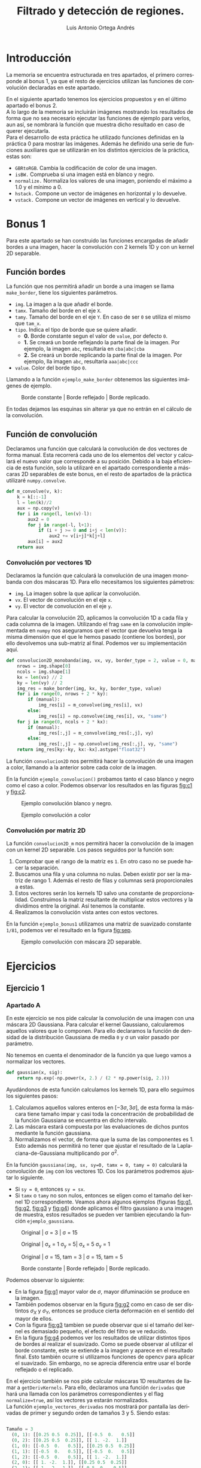#+options: toc:nil
#+BIND: org-latex-image-default-width 0.5\linewidth
#+TITLE: Filtrado y detección de regiones.
#+AUTHOR: Luis Antonio Ortega Andrés
#+LANGUAGE: es
#+LATEX_HEADER:\setlength{\parindent}{0in}
#+LATEX_HEADER: \usepackage[margin=0.8in]{geometry}
#+LATEX_HEADER: \usepackage[spanish]{babel}
#+LATEX_HEADER: \usepackage{mathtools}
#+latex_class_options: [11pt]
#+LaTeX_HEADER: \usepackage[left=1in,top=1in,right=1in,bottom=1.5in]{geometry}
#+LaTeX_HEADER: \usepackage{palatino}
#+LaTeX_HEADER: \usepackage{fancyhdr}
#+LaTeX_HEADER: \usepackage{sectsty}
#+LaTeX_HEADER: \usepackage{engord}
#+LaTeX_HEADER: \usepackage{cite}
#+LaTeX_HEADER: \usepackage{graphicx}
#+LaTeX_HEADER: \usepackage{setspace}
#+LaTeX_HEADER: \usepackage[compact]{titlesec}
#+LaTeX_HEADER: \usepackage[center]{caption}
#+LaTeX_HEADER: \usepackage{placeins}
#+LaTeX_HEADER: \usepackage{color}
#+LaTeX_HEADER: \usepackage{amsmath}
#+LaTeX_HEADER: \usepackage{pdfpages}


* Introducción

La memoria se encuentra estructurada en tres apartados, el primero corresponde
al bonus 1, ya que el resto de ejercicios utilizan las funciones de convolución
declaradas en este apartado.

En el siguiente apartado tenemos los ejercicios propuestos y en el último
apartado el bonus 2.\\

A lo largo de la memoria se incluirán imágenes mostrando los resultados de forma
que no sea necesario ejecutar las funciones de ejemplo para verlos, aun así, se
nombrará la función que muestra dicho resultado en caso de querer ejecutarla.\\

Para el desarrollo de esta práctica he utilizado funciones definidas en la
práctica 0 para mostrar las imágenes. Además he definido una serie de funciones
auxiliares que se utilizarán en los distintos ejercicios de la práctica, estas son:
- ~GBRtoRGB~. Cambia la codificación de color de una imagen.
- ~isBW.~ Comprueba si una imagen está en blanco y negro.
- ~normalize.~ Normaliza los valores de una imagen, poniendo el máximo a 1.0 y
  el mínimo a 0.
- ~hstack.~ Compone un vector de imágenes en horizontal y lo devuelve.
- ~vstack.~ Compone un vector de imágenes en vertical y lo devuelve.

* Bonus 1
Para este apartado se han construido las funciones encargadas de
añadir bordes a una imagen, hacer la convolución con 2 kernels 1D y con un
kernel 2D separable.

** Función bordes

La función que nos permitirá añadir un borde a una imagen se llama
~make_border~, tiene los siguientes parámetros.

+ ~img~. La imagen a la que añadir el borde.
+ ~tamx~. Tamaño del borde en el eje ~X~.
+ ~tamy~. Tamaño del borde en el eje ~Y~. En caso de ser ~0~ se utiliza el mismo que ~tam_x~.
+ ~tipo~. Indica el tipo de borde que se quiere añadir.
  + *0.* Borde constante segun el valor de ~value~, por defecto ~0~.
  + *1.* Se creará un borde reflejando la parte final de la imagen. Por ejemplo, la imagen ~abc~, resultaría en ~cba|abc|cba~
  + *2.* Se creará un borde replicando la parte final de la imagen. Por ejemplo, lla imagen ~abc~, resultaría ~aaa|abc|ccc~
+ ~value~. Color del borde tipo ~0~.

Llamando a la función ~ejemplo_make_border~ obtenemos las siguientes imágenes de ejemplo.

#+Caption: Borde constante | Borde reflejado | Borde replicado.
[[./samples/ejemplo_make_border.png]]

En todas dejamos las esquinas sin alterar ya que no entrán en el cálculo de la convolución.

** Función de convolución

Declaramos una función que calculará la convolución de dos vectores de forma
manual. Esta recorrerá cada uno de los elementos del vector y calculará el nuevo
valor que corresponde a su posición. Debido a la baja eficiencia de esta
función, solo la utilizaré en el apartado correspondiente a máscaras 2D
separables de este bonus, en el resto de apartados de la práctica utilizaré ~numpy.convolve~.

#+BEGIN_SRC python
def m_convolve(v, k):
    k = k[::-1]
    l = len(k)//2
    aux = np.copy(v)
    for i in range(l, len(v)-l):
        aux2 = 0
        for j in range(-l, l+1):
            if (i + j >= 0 and i+j < len(v)):
                aux2 += v[i+j]*k[j+l]
        aux[i] = aux2
    return aux
#+END_SRC

*** Convolución por vectores 1D
Declaramos la función que calculará la convolución de una imagen monobanda con
dos máscaras 1D. Para ello necesitamos los siguientes pámetros:

- ~img~. La imagen sobre la que aplicar la convolución.
- ~vx~. El vector de convolución en el eje ~x~.
- ~vy~. El vector de convolución en el eje ~y~.

Para calcular la convolución 2D, aplicamos la convolución 1D a cada fila y cada
columna de la imagen. Utilizando el frag ~same~ en la convolución implementada
en ~numpy~ nos aseguramos que el vector que devuelva tenga la misma dimensión
que el que le hemos pasado (contiene los bordes), por ello devolvemos una
sub-matriz al final. Podemos ver su implementación aquí.

#+begin_src python
def convolucion2D_monobanda(img, vx, vy, border_type = 2, value = 0, manual=False):
    nrows = img.shape[0]
    ncols = img.shape[1]
    kx = len(vx) // 2
    ky = len(vy) // 2
    img_res = make_border(img, kx, ky, border_type, value)
    for i in range(0, nrows + 2 * ky):
        if (manual):
            img_res[i] = m_convolve(img_res[i], vx)
        else:
            img_res[i] = np.convolve(img_res[i], vx, "same")
    for j in range(0, ncols + 2 * kx):
        if (manual):
            img_res[:,j] = m_convolve(img_res[:,j], vy)
        else:
            img_res[:,j] = np.convolve(img_res[:,j], vy, "same")
    return img_res[ky:-ky, kx:-kx].astype("float32")
#+end_src

La función ~convolucion2D~ nos permitirá hacer la
convolución de una imagen a color, llamando a la anterior sobre cada color de
la imagen.

En la función ~ejemplo_convolucion()~ probamos tanto el caso blanco y negro como
el caso a color. Podemos observar los resultados en las figuras [[fig:c1]] y [[fig:c2]].

#+Caption: Ejemplo convolución blanco y negro.
#+label: fig:c1
[[./samples/ejemplo_convolucion1.png]]
#+Caption: Ejemplo convolución a color
#+label: fig:c2
[[./samples/ejemplo_convolucion2.png]]

*** Convolución por matriz 2D
La función ~convolucion2D_m~ nos permitirá hacer la convolución de la imagen con un kernel 2D separable. Los pasos seguidos por la función son:
1. Comprobar que el rango de la matriz es ~1~. En otro caso no se puede hacer la separación.
2. Buscamos una fila y una columna no nulas. Deben existir por ser la matriz de
   rango 1. Además el resto de filas y columnas será proporcionales a estas.
3. Estos vectores serán los kernels 1D salvo una constante de proporcionalidad.
   Construimos la matriz resultante de multiplicar estos vectores y la dividimos
   entre la original. Así tenemos la constante.
4. Realizamos la convolución vista antes con estos vectores.

En la función ~ejemplo_bonus1~ utilizamos una matriz de suavizado constante
~1/81~, podemos ver el resultado en la figura [[fig:sep]].

#+Caption: Ejemplo convolución con máscara 2D separable.
#+label: fig:sep
#+attr_latex: :width 250px
[[./samples/ejemplo_convolucion2D.png]]

* Ejercicios
** Ejercicio 1
*** Apartado A
En este ejercicio se nos pide calcular la convolución de una imagen con una
máscara 2D Gaussiana. Para calcular el kernel Gaussiano, calcularemos aquellos
valores que lo componen. Para ello declaramos la función de densidad de la distribución Gaussiana de media ~0~ y \sigma un valor pasado por parámetro.

No tenemos en cuenta el denominador de la función ya que luego vamos a
normalizar los vectores.

#+Begin_src python
def gaussian(x, sig):
    return np.exp(-np.power(x, 2.) / (2 * np.power(sig, 2.)))
#+END_SRC

Ayudándonos de esta función calculamos los kernels 1D, para ello seguimos los
siguientes pasos:
1. Calculamos aquellos valores enteros en $[-3\sigma, 3\sigma]$, de esta forma
   la máscara tiene tamaño impar y casi toda la concentración de probabilidad de
   la función Gaussiana se encuentra en dicho intervalo.
2. Las máscara estará compuesta por las evaluaciones de dichos puntos mediante
   la función gaussiana.
3. Normalizamos el vector, de forma que la suma de las componentes es 1. Esto
   además nos permitirá no tener que ajustar el resultado de la Laplaciana-de-Gaussiana
   multiplicando por \sigma^2.

En la función ~gaussiana(img, sx, sy=0, tamx = 0, tamy = 0)~ calculará la convolución de ~img~ con los vectores 1D. Cos los parámetros podremos ajustar lo siguiente.
- Si ~sy = 0~, entonces ~sy = sx~.
- Si ~tamx~ o ~tamy~ no son nulos, entonces se eligen como el tamaño del kernel
  1D correspondiente.
  Veamos ahora algunos ejemplos (figuras [[fig:g1]], [[fig:g2]], [[fig:g3]] y [[fig:g4]]) donde aplicamos el filtro gaussiano a una imagen de muestra, estos resultados se pueden ver tambien ejecutando la función ~ejemplo_gaussiana~.

#+Caption: Original | \sigma = 3 | \sigma = 15
#+LABEL: fig:g1
[[./samples/ejemplo_gaussiana1.png]]

#+Caption: Original | \sigma_x = 1 \sigma_y = 5| \sigma_x = 5  \sigma_y = 1
#+LABEL: fig:g2
[[./samples/ejemplo_gaussiana2.png]]

#+Caption: Original | \sigma = 15, tam = 3 | \sigma = 15, tam = 5
#+LABEL: fig:g3
[[./samples/ejemplo_gaussiana3.png]]

#+Caption: Borde constante | Borde reflejado | Borde replicado.
#+LABEL: fig:g4
[[./samples/ejemplo_gaussiana4.png]]

Podemos observar lo siguiente:
+ En la figura [[fig:g1]] mayor valor de $\sigma$, mayor difuminación se produce en la imagen.
+ También podemos observar en la figura [[fig:g2]] como en caso de ser distintos
  $\sigma_X$ y $\sigma_Y$, entonces se produce cierta deformación en el sentido del mayor de ellos.
+ Con la figura [[fig:g3]] tambien se puede observar que si el tamaño del kernel es
  demasiado pequeño, el efecto del filtro se ve reducido.
+ En la figura [[fig:g4]] podemos ver los resultados de utilizar distintos tipos de
  bordes al realizar el suavizado. Como se puede observar al utilizar el borde
  constante, este se extiende a la imagen y aparece en el resultado final. Esto
  también ocurre si utilizamos funciones de opencv para aplicar el suavizado. Sin
  embargo, no se aprecia diferencia entre usar el borde reflejado o el replicado.

En el ejercicio también se nos pide calcular máscaras 1D resultantes de llamar a
~getDerivKernels~. Para ello, declaramos una función ~derivadas~ que hará una llamada
con los parámetros correspondientes y el flag ~normalize=true~, así los vectores
ya estarán normalizados.\\
La función ~ejemplo_vectores_derivadas~ nos mostrará por pantalla las derivadas
de primer y segundo orden de tamaños 3 y 5. Siendo estas:

#+begin_src python

Tamaño = 3
  (0, 1): [[0.25 0.5  0.25]], [[-0.5  0.   0.5]]
  (0, 2): [[0.25 0.5  0.25]], [[ 1. -2.  1.]]
  (1, 0): [[-0.5  0.   0.5]], [[0.25 0.5  0.25]]
  (1, 1): [[-0.5  0.   0.5]], [[-0.5  0.   0.5]]
  (1, 2): [[-0.5  0.   0.5]], [[ 1. -2.  1.]]
  (2, 0): [[ 1. -2.  1.]], [[0.25 0.5  0.25]]
  (2, 1): [[ 1. -2.  1.]], [[-0.5  0.   0.5]]
  (2, 2): [[ 1. -2.  1.]], [[ 1. -2.  1.]]
Tamaño = 5
  (0, 1): [[0.0625 0.25   0.375  0.25   0.0625]],
  [[-0.125 -0.25   0.     0.25   0.125]]
  (0, 2): [[0.0625 0.25   0.375  0.25   0.0625]],
  [[ 0.25  0.   -0.5   0.    0.25]]
  (1, 0): [[-0.125 -0.25   0.     0.25   0.125]],
  [[0.0625 0.25   0.375  0.25   0.0625]]
  (1, 1): [[-0.125 -0.25   0.     0.25   0.125]],
  [[-0.125 -0.25   0.     0.25   0.125]]
  (1, 2): [[-0.125 -0.25   0.     0.25   0.125]],
  [[ 0.25  0.   -0.5   0.    0.25]]
  (2, 0): [[ 0.25  0.   -0.5   0.    0.25]],
  [[0.0625 0.25   0.375  0.25   0.0625]]
  (2, 1): [[ 0.25  0.   -0.5   0.    0.25]],
  [[-0.125 -0.25   0.     0.25   0.125]]
  (2, 2): [[ 0.25  0.   -0.5   0.    0.25]],
  [[ 0.25  0.   -0.5   0.    0.25]]
#+end_src

#+RESULTS:

Probamos estos kernels 1D en la función ~ejemplo_derivadas~, donde usamos la
imagen del pájaro donde es mas fácil apreciar el contorno de la figura. Figura [[fig:d1]].

#+Caption: \partial_y con tamaño 3 | \partial_x con tamaño 3 | \partial_yy con tamaño 3 | \partial_yy con tamaño 7
#+label: fig:d1
[[./samples/ejemplo_derivadas.png]]

Podemos observar las diferencias entre derivar sobre una variable u otra, el orden de la
derivada y el tamaño de la máscara.

Por ejemplo, aplicar la derivada sobre una variable u otra, afecta en la
dirección en la que se calcula la derivada de la imagen. Siendo en uno de los
casos horizontal y en el otro vertical.

Veamos que significado tiene hacer derivadas de primer y segundo orden con
tamaño 3, el caso de tamaño 5 sigue la misma idea utilizando píxeles mas lejanos.

+ Cuando hacemos una derivada de primer orden, estamos aproximando el valor de
  la derivada por
  $$
  \lim_{\varepsilon \to 0} \frac{f(x+\varepsilon)-
  f(x-\varepsilon)}{\varepsilon} \approx f(x+1) - f(x-1)
  $$
  Así, mostramos las diferencias que hay entre el pixel anterior y el siguiente.
  De forma que mostramos los cambios en la imagen.

+ Cuando hacemos una derivada de segundo orden la aproximación es de la forma
  $$
  \lim_{\varepsilon \to 0} \frac{f'(x +\varepsilon) -
  f'(x-\varepsilon)}{\varepsilon} \approx (f(x+1) - f(x)) - (f(x) - f(x-1))=
  $$
  $$
  f(x+1) - 2f(x) + f(x-1)
  $$
  Con esto, los cambios que se muestran deben ser más bruscos, ya que cambios
  monótonos tendrán un valor de 0.

*** Apartado B
En este apartado se nos pide calcular la convolución 2D con una máscara
normalizada de Laplaciana-de-Gaussiana de tamaño variable.

Para ello definimos la función ~laplaciano~. Nos aprovechamos de que las máscaras
de derivadas respecto al eje ~x~ son las mismas que las del eje ~y~ alterando el
orden de los vectores. De esta forma sólo tenemos que calcular una de ellas.

#+BEGIN_SRC python
def laplaciano(im, s, tam = 0, border = 2, value = 0):
    g = gaussiana(im, s, tamx = tam, border_type = border, value=value)
    d = derivadas(2, 0, tam)
    g1 = convolucion2D(g, d[0].T[0], d[1].T[0], border_type = border,
                       value = value)
    g2 = convolucion2D(g, d[1].T[0], d[0].T[0], border_type = border,
                       value = value)
    return abs(g1+g2)
#+END_SRC

Los pasos que sigue la función son:

1. Aplicamos un filtro Gaussiano a la imagen. Esto lo hacemos debido a que la
   operación Laplaciana es sensible a ruido en la imagen.
2. Calculamos los kernels de las derivadas de segundo orden con respecto a ~x~ e
   ~y~ del tamaño indicado.
3. Calculamos la convolución con cada uno de dichos kernels y los sumanos.
   Aplicamos un valor absoluto ya que también queremos mostrar los valores
   mínimos.
4. No necesitamos multilplicar por $\sigma ^2$ ya que las máscaras de la
   gaussiana se encuentran normalizadas.

El filtro de Laplaciana-de-Gaussiana nos permite buscar bordes en una imagen
para ello, cuando se produce un cambio, dará un valor negativo en el lado más
iluminado y un valor positivo en el menos iluminado.

El tamaño influirá tanto en el suavizado de la imagen como en el tamaño de las
máscaras de derivadas, donde provocará una mejor detección de bordes.

En la función ~ejemplo_laplaciana~ podemos comparar los resultados de utilizar
diferentes tamaños, sigmas y tipos de bordes. Figuras [[fig:l1]], [[fig:l2]] y [[fig:l3]].

#+Caption: \sigma = 3 Tamaño 3 vs Tamaño 5
#+label: fig:l1
[[./samples/ejemplo_laplaciana1.png]]

#+Caption: \sigma = 3 Tamaño 3, Borde constante vs Borde Reflejado
#+label: fig:l2
[[./samples/ejemplo_laplaciana2.png]]

#+Caption: Tamaño 7, \sigma = 1 vs \sigma = 3
#+label: fig:l3
[[./samples/ejemplo_laplaciana3.png]]

Podemos observar lo siguiente:
+ Respecto a los bordes, utilizar un borde constante negro, afecta al resultado,
  haciendolo menos visible. Si probamos con la función de opencv, obtenemos el
  mismo resultado.
+ Aumentar el tamaño aumenta el tamaño de los bordes detectados.
+ Fijado el tamaño, aumentar el valor de \sigma afecta al grosor de los bordes, aumentándolo y haciendo menos visible el contorno.

** Ejercicio 2
*** Apartado A

Para hacer la pirámide Gaussiana necesitaremos dos funciones auxiliares.
- ~blur_and_downsample~. Cogerá una imagen, le aplicará un filtro de alisado
  Gaussiano y por último se quedará con la mitad de las filas y las columnas.
  Para hacer esto utilizamos una funcionalidad de ~python~. Dado un vector ~a~,
  si aplicamos ~a[::n]~, nos quedaremos con 1 de cada ~n~ elementos del vector.

- ~blur_and_upsample~. Esta función nos permitirá reconstruir la imagen cuando
  tengamos la pirámide Laplaciana. Usamos ~cv2.resize~ con el flag
  ~cv2.INTER_NEAREST~ para que la función no aplique ningún alisado sobre la
  imagen. Luego aplicamos un filtro Gaussiano para suavizar.


Ya podemos declarar la función que nos construirá la pirámide Gaussiana. Esta
función hará llamadas a ~blur_and_downsample~ las veces que indique el
tamaño de la pirámide.
Luego pegaremos las imágenes de forma que queden como hemos visto en las
transparencias.\\

La utilidad de esta pirámide es mostrar distintas imágenes que nos permiten
simular que nos estamos alejando de la imagen principal.\\

La función devuelve tanto la imagen de la pirámide como un vector con cada uno
de los integrantes.

#+BEGIN_SRC python
def piramide_gaussiana(img, s = 1, size = 4):
    res = []
    aux = img
    for i in range(0, size):
        aux = blur_and_downsample(aux, s)
        res.append(aux)

    return (hstack([img, vstack(res)]), res)
#+END_SRC

Veamos varios ejemplos de ejecución con distintos bordes y parámetros (función ~ejemplo_piramide_g~). Figuras
[[fig:pg1]], [[fig:pg2]] y [[fig:pg3]].

#+Caption: Borde constante \sigma = 0.8
#+label: fig:pg1
[[./samples/ejemplo_piramide_g1.png]]
#+Caption: Borde replicado \sigma = 0.8
#+label: fig:pg2
[[./samples/ejemplo_piramide_g2.png]]
#+Caption: Borde replicado \sigma = 2
#+label: fig:pg3
[[./samples/ejemplo_piramide_g3.png]]


En estos podemos observar que utilizar un borde constante afecta a la pirámide,
haciendo que este se replique en cada uno de los niveles de esta. Haciendo
además que en cada nivel el borde sea mayor.
También podemos ver que al utilizar \sigma = 0.8, aumenta la nitidez de las
imágenes pequeñas con respecto a utilizar \sigma = 2. Como el objetivo es
mantener la nitidez de la imagen al disminuirla de tamaño, el parámetro 0.8 es mejor.

*** Apartado B

Para construir la pirámide Laplaciana, declaramos una función que llevará a cabo
los cálculos de cada uno de los niveles.

Para ello la función aceptará los siguientes parámetros.
- ~img~. La imagen a la que aplicar los cálculos.
- ~s~. El valor de \sigma con el que se harán los suavizados en
  ~blur_and_downsample~ y ~blur_and_upsample~

Definimos una función auxiliar ~laplacian_step~ se encargará de hacer cada
iteración de la pirámide Laplaciana.

#+BEGIN_SRC python
def laplacian_step(img ,s):
    d = blur_and_downsample(img, s)
    u = blur_and_upsample(d, s, img.shape)
    return (d, img - u)
#+END_SRC

La función ~piramide_laplaciana~ llamará a la función ~laplacian_step~ en cada
 iteración.
Al final insertamos la imagen del último paso para poder reconstruir la imagen
 original.\\

 Esta pirámide nos facilita otra forma de codificar una imagen, pudiendo siempre reconstruirla.

Con la función ~ejemplo_piramide_l~ podemos mostrar un caso de ejemplo
utilizando borde replicado y borde constante. Figuras [[fig:pl1]] y [[fig:pl2]].

#+Caption: Pirámide Laplaciana borde replicado
#+label: fig:pl1
[[./samples/ejemplo_piramide_l1.png]]

Al utilizar un borde constante, el borde se ve arrastrado en la pirámide.

#+Caption: Nivel 3 piramide Laplaciana con borde constante.
#+label: fig:pl2
#+attr_latex: :width 200px
[[./samples/ejemplo_piramide_l2.png]]

Vamos a probar ahora a reconstruir la imagen original dadas las de la pirámide
Laplaciana. Para ello tomamos la ultimá imagen de la pirámide, y en cada
iteración la aumentamos y le sumamos la imagen de la pirámide correspondiente.
Esto lo hacemos en la función ~reconstruct_original~ y podemos porbarlo con
~ejemplo_reconstruir~. Podemos ver los resultados en la figura [[fig:rec]].

#+Caption: Reconstrucción vs Original.
#+label: fig:rec
[[./samples/ejemplo_reconstruir.png]]

Para comprobar que de verdad dichas imágenes son iguales, la función imprime por
pantalla un valor numérico correspondiente a la diferencia mas grande entre sus
pixeles. Debido a errores de cálculos con flotantes este valor no es 0
exactamente, si no del orden de 10^-8.

*** Apartado C
En este apartado se nos pide construir un espacio de escalas Laplaciano, este
nos permitirá detectar elementos dentro de una imagen. Para
ello modularizamos la función en 3 funciones.\\

Primero declaramos ~get_neighbours~, que dadas 3 escalas consecutivas y un punto
de la escala central, nos devuelve los vecinos de dicho punto tanto en la imagen
central como en las otras dos escalas.\\


Luego declaramos la función ~get_local_max~, que dadas 3 escalas consecutivas,
busca aquellos valores de la escala central que son mayores que sus vecinos.
También despreciamos aquellos máximos que sean menores de un umbral (0.01). Este umbral
se ha escogido de forma experimental de forma que se eviten aquellos valores
generados por ruido en la imagen. \\

#+BEGIN_SRC python
def escalas(img, s, n, k = 1.2):
    l = []
    c = cv2.cvtColor(img, cv2.COLOR_GRAY2RGB)
    for i in range(0, n+2):
        l.append(np.square(normalize(laplaciano(img, s*(k**i), tam=7))))
    for i in range(1, n+1):
        for item in get_local_max(l[i], l[i-1], l[i+1]):
            cv2.circle(c, item, int(2*s*s), (0.8*s,0.2*s,0.4*s))
        s = s*k
    return c.astype(np.double)
#+END_SRC

En la función ~escalas~ calculamos todas las escalas, utilizando como
multiplicador por defecto 1.2 (calculamos
n+2 ya que no vamos a buscar máximos en la primera y en la última),  luego
buscamos los máximos en cada escala utilizando la función anterior.
Por último añadimos un círculo a la imagen original en aquellos lugares donde hemos
encontrado máximos. \\

Para que sea facil diferenciar aquellos círculos que se
corresponden a cada escala, ponemos el radio a 2\sigma^2, y el color del
círculo (0.8\sigma, 0.2\sigma, 0.4\sigma) de forma que el color varía
ligeramente conforme cambiamos de escala.

En la función ~ejemplo_escalas~ podemos ver el siguiente ejemplo con 5 escalas
(Figura [[fig:esc1]]).

#+Caption: Ejemplo espacio de escalas Laplaciano, \sigma_0 = 1, multiplicador 1.2
#+label: fig:esc1
[[./samples/ejemplo_escalas.png]]

En la figura [[fig:esc2]] podemos ver el resultado que se obtiene cuando no se
utiliza el umbral para filtrar los máximos.


#+Caption: \sigma_0 = 1, multiplicador 1.2 sin umbral
#+label: fig:esc2
[[./samples/ejemplo_escalas_umbral_0.png]]

** Ejercicio 3

Escribimos primero una función que calcule la imagen de frecuencias altas de una
imagen, la de frecuencias bajas de otra e imprima ambas junto con la híbrida
resultante.\\

#+BEGIN_SRC python
def print_low_high_hybrid(im1, im2, s1, s2):
    low = gaussiana(im1, s1)
    high = im2 - gaussiana(im2, s2)
    pintaMI([low, high, low+high], "Low | High | Low+High")
#+END_SRC

La funcionalidad principal de esta imagen híbrida es que sus
frecuencias altas pertenecen a una imagen y sus frecuencias bajas a otra. Con
esto creamos el efecto de que la imagen cambia cuando nos alejamos o acercamos
de ella.


Con la función ~ejemplo_hibrida_bn~ podemos ver tres ejemplos con imágenes en
blanco y negro. Y con la función ~ejemplo_pirámide_h~ mostramos las pirámides
Gaussianas correspondientes, que nos permitirán simular que nos alejamos de la
imagen para ver si se produce el efecto deseado en la imagen híbrida.
Mostramos en el nombre de cada figura, el valor de \sigma utilizado para las
frecuencias bajas (\sigma_b) y el valor utilizado para las frecuencias altas
(\sigma_a). Donde ambos valores se han ajustado de forma experimental.\\

En la imagen híbrida correspondiente a el pez y el submarino, he seleccionado el
pez para las frecuencias altas debido a que presenta un mayor nivel de detalle y
sus frecuencias altas muestran mas información.

#+Caption: Imagen híbrida submarino \sigma_b = 3 y pez \sigma_a = 6
[[./samples/ejemplos_hybrid1.png]]

#+Caption: Pirámide imagen híbrida de pez y submarino.
[[./samples/ejemplos_piramide_h1.png]]

En la imagen híbrida correspondiente a Marilyn y Einstein, he seleccionado a
Einstein para las frecuencias altas debido a que los rasgos de la cara y la ropa
muestran más información en las frecuencias altas.

#+Caption: Imagen híbrida de Marilyn \sigma_b = 3 y Einstein \sigma_a = 9.
[[./samples/ejemplos_hybrid2.png]]

#+Caption: Pirámide imagen híbrida de Marilyn y Einstein.
[[./samples/ejemplos_piramide_h2.png]]

En la imagen híbrida correspondiente al perro y el gato, he seleccionado al gato
para las frecuencias altas debido que presenta mayor nivel de detalle en el
pelaje y ademas los bigotes del mismo permiten percibir
con mayor facilidad al gato en la imagen híbrida.

#+Caption: Imagen híbrida perro \sigma_b = 8 y gato \sigma_a = 8
[[./samples/ejemplos_hybrid3.png]]

#+Caption: Pirámide imagen híbrida de perro y gato.
[[./samples/ejemplos_piramide_h3.png]]

\FloatBarrier

* Bonus 2

En este bonus se nos pide crear las imágenes híbridas de todas las parejas de
fotos a color. Las imágenes de Marilyn y Einstein son en blanco y negro, por lo
que no volvemos a mostrarlas. Todos los parámetros se han escogido mediante
experimentación.
La imagen de la que se han cogido las frecuencias altas se ha elegido buscando
aquella con mayor número de detalles y colores mas fuertes, ya que estos serían
mas dificil de ocultar en las frecuencias bajas.

Las parejas del avión con el pájaro y la bicicleta con la moto, son
especialmente dificiles de combinar. Esto se debe a que las 4 fotos se
encuentran sobre un fondo practicamente liso y ninguna de las dos siluetas cubre
totalmente a la otra. Esto nos lleva a que en la imagen híbrida se pueden llegar
a distinguir ambas imágenes.

#+Caption: Pirámide de imagen híbrida \sigma_b = 8, \sigma_a = 8
[[./samples/ejemplo_piramide_g_2.png]]

#+Caption: Pirámide de imagen híbrida \sigma_b = 3, \sigma_a = 6
[[./samples/ejemplo_piramide_g_3.png]]

#+Caption: Pirámide de imagen híbrida \sigma_b = 8, \sigma_a = 8
[[./samples/ejemplo_piramide_g_4.png]]

#+Caption: Pirámide de imagen híbrida \sigma_b = 7, \sigma_a = 10
[[./samples/ejemplo_piramide_g_5.png]]
